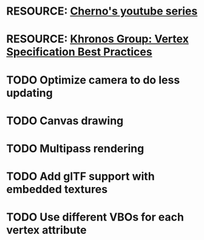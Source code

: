 * RESOURCE: [[https://www.youtube.com/playlist?list=PLlrATfBNZ98foTJPJ_Ev03o2oq3-GGOS2][Cherno's youtube series]]
* RESOURCE: [[https://www.khronos.org/opengl/wiki/Vertex_Specification_Best_Practices][Khronos Group: Vertex Specification Best Practices]]
* TODO Optimize camera to do less updating
* TODO Canvas drawing
* TODO Multipass rendering
* TODO Add glTF support with embedded textures
* TODO Use different VBOs for each vertex attribute
